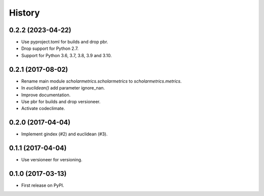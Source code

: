 =======
History
=======

0.2.2 (2023-04-22)
------------------

* Use pyproject.toml for builds and drop pbr.
* Drop support for Python 2.7.
* Support for Python 3.6, 3.7, 3.8, 3.9 and 3.10.


0.2.1 (2017-08-02)
------------------

* Rename main module `scholarmetrics.scholarmetrics` to `scholarmetrics.metrics`.
* In `euclidean()` add parameter ignore_nan.
* Improve documentation.
* Use pbr for builds and drop versioneer.
* Activate codeclimate.


0.2.0 (2017-04-04)
------------------

* Implement gindex (#2) and euclidean (#3).


0.1.1 (2017-04-04)
------------------

* Use versioneer for versioning.


0.1.0 (2017-03-13)
------------------

* First release on PyPI.
